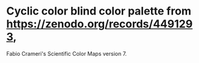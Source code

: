 * Cyclic color blind color palette from https://zenodo.org/records/4491293,
        Fabio Crameri's Scientific Color Maps version 7.
